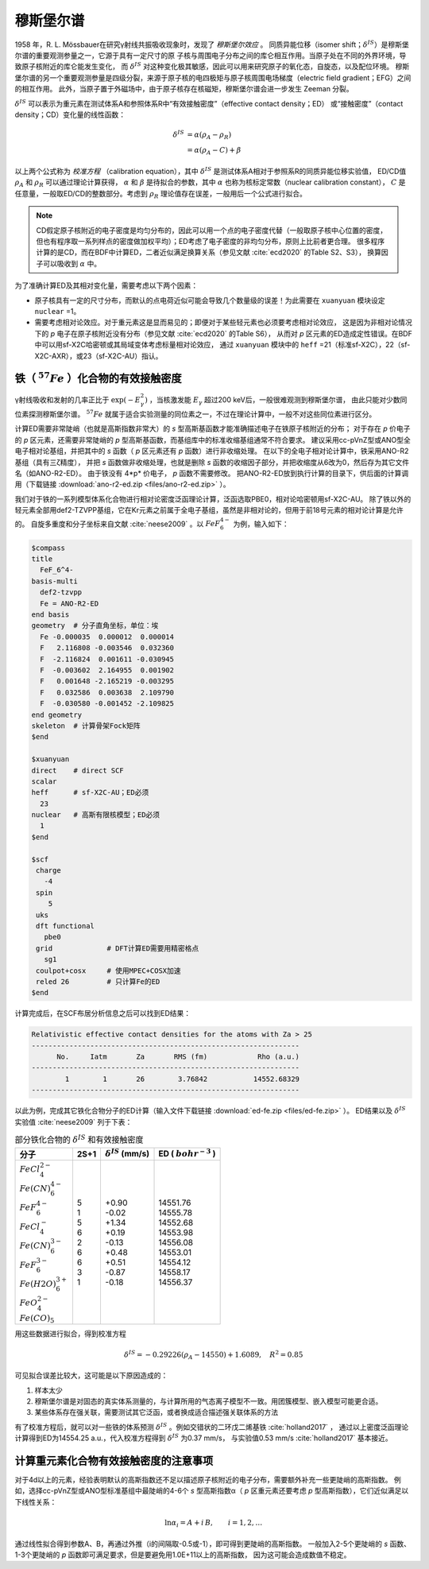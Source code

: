 
.. _mossbauer:

穆斯堡尔谱
================================================

1958 年，R. L. Mössbauer在研究γ射线共振吸收现象时，发现了 *穆斯堡尔效应* 。
同质异能位移（isomer shift；:math:`\delta^{IS}`）是穆斯堡尔谱的重要观测参量之一，它源于具有一定尺寸的原
子核与周围电子分布之间的库仑相互作用。当原子处在不同的外界环境，导致原子核附近的库仑能发生变化，
而 :math:`\delta^{IS}` 对这种变化极其敏感，因此可以用来研究原子的氧化态，自旋态，以及配位环境。
穆斯堡尔谱的另一个重要观测参量是四级分裂，来源于原子核的电四极矩与原子核周围电场梯度（electric field gradient；EFG）之间的相互作用。
此外，当原子置于外磁场中，由于原子核存在核磁矩，穆斯堡尔谱会进一步发生 Zeeman 分裂。

:math:`\delta^{IS}` 可以表示为重元素在测试体系A和参照体系R中“有效接触密度”（effective contact density；ED）
或“接触密度”（contact density；CD）变化量的线性函数：

.. math::
    \delta^{IS} &= \alpha(\rho_{A}-\rho_{R}) \\
    &= \alpha(\rho_{A}-C)+\beta

以上两个公式称为 *校准方程* （calibration equation），其中 :math:`\delta^{IS}` 是测试体系A相对于参照系R的同质异能位移实验值，
ED/CD值 :math:`\rho_{A}` 和 :math:`\rho_{R}` 可以通过理论计算获得，
:math:`\alpha` 和 :math:`\beta` 是待拟合的参数，其中 :math:`\alpha` 也称为核标定常数（nuclear calibration constant），
:math:`C` 是任意量，一般取ED/CD的整数部分。考虑到 :math:`\rho_{R}` 理论值存在误差，一般用后一个公式进行拟合。

.. note::

    CD假定原子核附近的电子密度是均匀分布的，因此可以用一个点的电子密度代替（一般取原子核中心位置的密度，
    但也有程序取一系列样点的密度做加权平均）；ED考虑了电子密度的非均匀分布，原则上比前者更合理。
    很多程序计算的是CD，而在BDF中计算ED，二者近似满足换算关系（参见文献 :cite:`ecd2020` 的Table S2、S3），
    换算因子可以吸收到 :math:`\alpha` 中。

为了准确计算ED及其相对变化量，需要考虑以下两个因素：

* 原子核具有一定的尺寸分布，而默认的点电荷近似可能会导致几个数量级的误差！为此需要在 ``xuanyuan`` 模块设定 ``nuclear`` =1。
* 需要考虑相对论效应。对于重元素这是显而易见的；即便对于某些轻元素也必须要考虑相对论效应，
  这是因为非相对论情况下的 *p* 电子在原子核附近没有分布（参见文献 :cite:`ecd2020` 的Table S6），
  从而对 *p* 区元素的ED造成定性错误。在BDF中可以用sf-X2C哈密顿或其局域变体考虑标量相对论效应，
  通过 ``xuanyuan`` 模块中的 ``heff`` =21（标准sf-X2C），22（sf-X2C-AXR），或23（sf-X2C-AU）指认。

铁（ :math:`^{57}Fe` ）化合物的有效接触密度
------------------------------------------------

γ射线吸收和发射的几率正比于 :math:`\exp(-E_\gamma^2)` ，当核激发能 :math:`E_\gamma` 超过200 keV后，一般很难观测到穆斯堡尔谱，
由此只能对少数同位素探测穆斯堡尔谱。 :math:`^{57}Fe` 就属于适合实验测量的同位素之一，不过在理论计算中，一般不对这些同位素进行区分。

计算ED需要非常陡峭（也就是高斯指数非常大）的 *s* 型高斯基函数才能准确描述电子在铁原子核附近的分布；
对于存在 *p* 价电子的 *p* 区元素，还需要非常陡峭的 *p* 型高斯基函数，而基组库中的标准收缩基组通常不符合要求。
建议采用cc-pVnZ型或ANO型全电子相对论基组，并把其中的 *s* 函数（ *p* 区元素还有 *p* 函数）进行非收缩处理。
在以下的全电子相对论计算中，铁采用ANO-R2基组（具有三ζ精度），
并把 *s* 函数做非收缩处理，也就是删除 *s* 函数的收缩因子部分，并把收缩度从6改为0，然后存为其它文件名（如ANO-R2-ED）。
由于铁没有 4*p* 价电子， *p* 函数不需要修改。
把ANO-R2-ED放到执行计算的目录下，供后面的计算调用（下载链接 :download:`ano-r2-ed.zip <files/ano-r2-ed.zip>` ）。

我们对于铁的一系列模型体系化合物进行相对论密度泛函理论计算，泛函选取PBE0，相对论哈密顿用sf-X2C-AU。
除了铁以外的轻元素全部用def2-TZVPP基组，它在Kr元素之前属于全电子基组，虽然是非相对论的，但用于前18号元素的相对论计算是允许的。
自旋多重度和分子坐标来自文献 :cite:`neese2009` 。以 :math:`FeF_6^{4-}` 为例，输入如下：

.. code-block:: bdf

  $compass
  title
    FeF_6^4-
  basis-multi
    def2-tzvpp
    Fe = ANO-R2-ED
  end basis
  geometry  # 分子直角坐标，单位：埃
    Fe -0.000035  0.000012  0.000014
    F   2.116808 -0.003546  0.032360
    F  -2.116824  0.001611 -0.030945
    F  -0.003602  2.164955  0.001902
    F   0.001648 -2.165219 -0.003295
    F   0.032586  0.003638  2.109790
    F  -0.030580 -0.001452 -2.109825
  end geometry
  skeleton  # 计算骨架Fock矩阵
  $end
  
  $xuanyuan
  direct    # direct SCF
  scalar
  heff      # sf-X2C-AU；ED必须
    23
  nuclear   # 高斯有限核模型；ED必须
    1
  $end
  
  $scf
   charge
     -4
   spin
      5
   uks
   dft functional
     pbe0
   grid             # DFT计算ED需要用精密格点
     sg1
   coulpot+cosx     # 使用MPEC+COSX加速
   reled 26         # 只计算Fe的ED
  $end

计算完成后，在SCF布居分析信息之后可以找到ED结果：

.. code-block::

  Relativistic effective contact densities for the atoms with Za > 25
  ----------------------------------------------------------------
        No.     Iatm       Za       RMS (fm)            Rho (a.u.)
  ----------------------------------------------------------------
          1        1       26        3.76842           14552.68329
  ----------------------------------------------------------------

以此为例，完成其它铁化合物分子的ED计算（输入文件下载链接 :download:`ed-fe.zip <files/ed-fe.zip>` ）。
ED结果以及 :math:`\delta^{IS}` 实验值 :cite:`neese2009` 列于下表：

.. table:: 部分铁化合物的 :math:`\delta^{IS}` 和有效接触密度
    :widths: auto

    +--------------------------+------+----------------------------+--------------------------+
    | 分子                     | 2S+1 | :math:`\delta^{IS}` (mm/s) | ED ( :math:`bohr^{-3}` ) |
    +==========================+======+============================+==========================+
    | | :math:`FeCl_4^{2-}`    | | 5  | | +0.90                    | | 14551.76               |
    | | :math:`Fe(CN)_6^{4-}`  | | 1  | | -0.02                    | | 14555.78               |
    | | :math:`FeF_6^{4-}`     | | 5  | | +1.34                    | | 14552.68               |
    | | :math:`FeCl_4^-`       | | 6  | | +0.19                    | | 14553.98               |
    | | :math:`Fe(CN)_6^{3-}`  | | 2  | | -0.13                    | | 14556.08               |
    | | :math:`FeF_6^{3-}`     | | 6  | | +0.48                    | | 14553.01               |
    | | :math:`Fe(H2O)_6^{3+}` | | 6  | | +0.51                    | | 14554.12               |
    | | :math:`FeO_4^{2-}`     | | 3  | | -0.87                    | | 14558.17               |
    | | :math:`Fe(CO)_5`       | | 1  | | -0.18                    | | 14556.37               |
    +--------------------------+------+----------------------------+--------------------------+

用这些数据进行拟合，得到校准方程

.. math::
    \delta^{IS} = -0.29226 (\rho_{A} - 14550) + 1.6089, \quad R^2 =0.85

可见拟合误差比较大，这可能是以下原因造成的：

#. 样本太少
#. 穆斯堡尔谱是对固态的真实体系测量的，与计算所用的气态离子模型不一致。用团簇模型、嵌入模型可能更合适。
#. 某些体系存在强关联，需要测试其它泛函，或者换成适合描述强关联体系的方法

有了校准方程后，就可以对一些铁的体系预测 :math:`\delta^{IS}` 。例如交错状的二环戊二烯基铁 :cite:`holland2017` ，
通过以上密度泛函理论计算得到ED为14554.25 a.u.，代入校准方程得到 :math:`\delta^{IS}` 为0.37 mm/s，
与实验值0.53 mm/s :cite:`holland2017` 基本接近。

计算重元素化合物有效接触密度的注意事项
------------------------------------------------

对于4d以上的元素，经验表明默认的高斯指数还不足以描述原子核附近的电子分布，需要额外补充一些更陡峭的高斯指数。
例如，选择cc-pVnZ型或ANO型标准基组中最陡峭的4-6个 *s* 型高斯指数α（ *p* 区重元素还要考虑 *p* 型高斯指数），它们近似满足以下线性关系：

.. math::
    \ln\alpha_i = A + i\,B, \qquad i = 1, 2, \ldots

通过线性拟合得到参数A、B，再通过外推（i的间隔取-0.5或-1），即可得到更陡峭的高斯指数。
一般加入2-5个更陡峭的 *s* 函数、1-3个更陡峭的 *p* 函数即可满足要求，但是要避免用1.0E+11以上的高斯指数，
因为这可能会造成数值不稳定。
